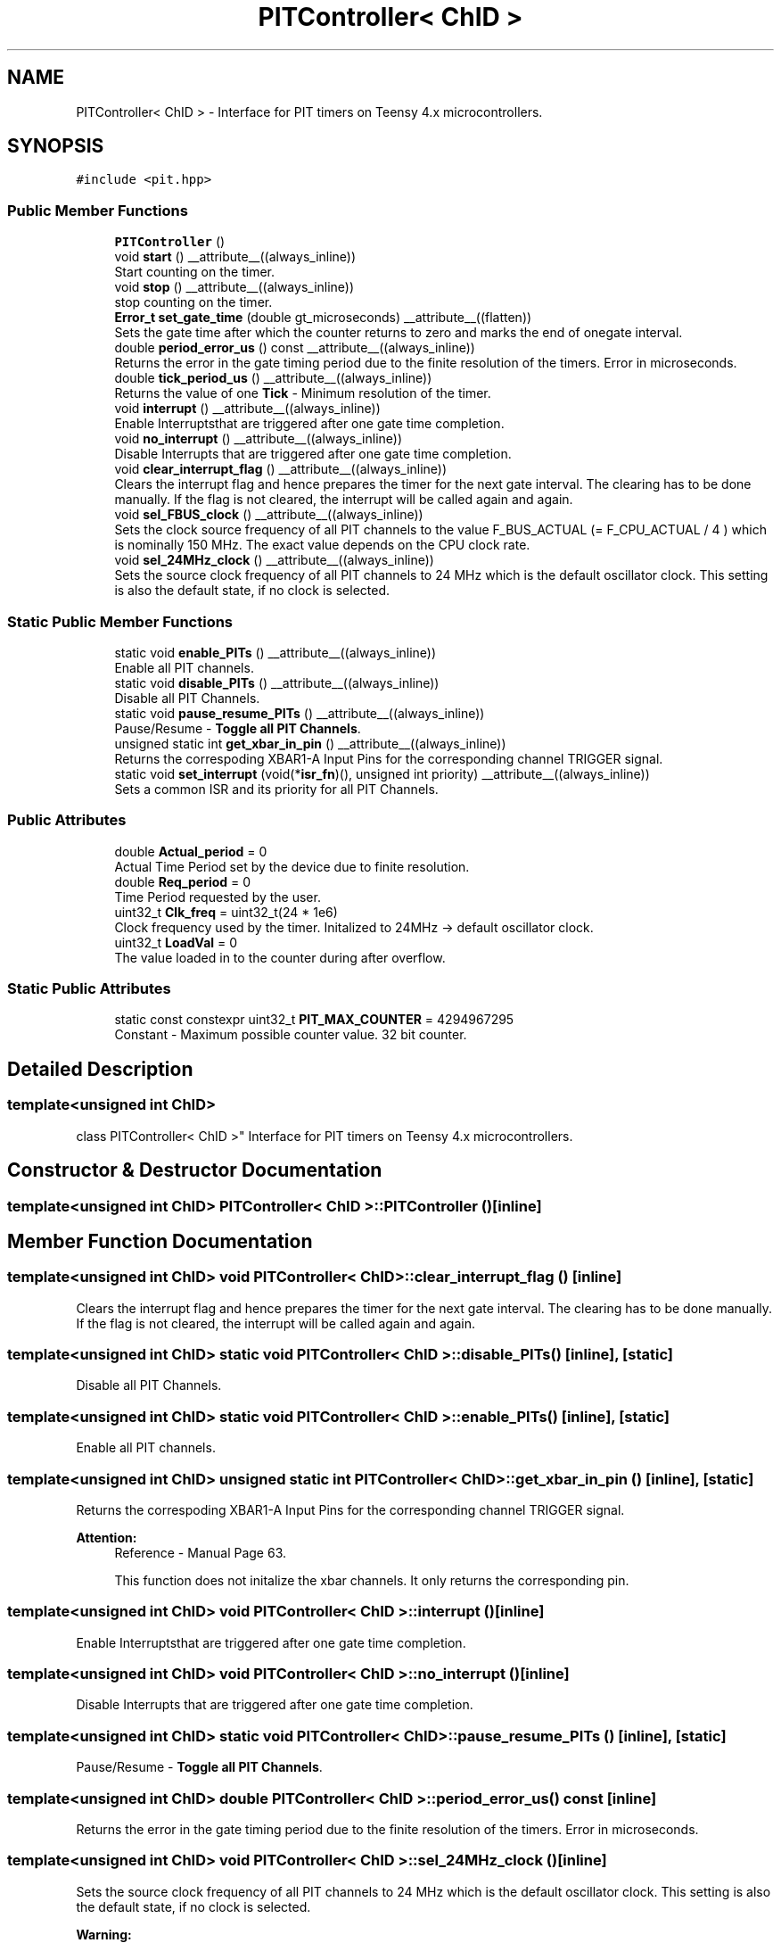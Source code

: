 .TH "PITController< ChID >" 3 "Fri Nov 12 2021" "Version 1.0" "DIY Auto-Correlator" \" -*- nroff -*-
.ad l
.nh
.SH NAME
PITController< ChID > \- Interface for PIT timers on Teensy 4\&.x microcontrollers\&.  

.SH SYNOPSIS
.br
.PP
.PP
\fC#include <pit\&.hpp>\fP
.SS "Public Member Functions"

.in +1c
.ti -1c
.RI "\fBPITController\fP ()"
.br
.ti -1c
.RI "void \fBstart\fP () __attribute__((always_inline))"
.br
.RI "Start counting on the timer\&. "
.ti -1c
.RI "void \fBstop\fP () __attribute__((always_inline))"
.br
.RI "stop counting on the timer\&. "
.ti -1c
.RI "\fBError_t\fP \fBset_gate_time\fP (double gt_microseconds) __attribute__((flatten))"
.br
.RI "Sets the gate time after which the counter returns to zero and marks the end of onegate interval\&. "
.ti -1c
.RI "double \fBperiod_error_us\fP () const __attribute__((always_inline))"
.br
.RI "Returns the error in the gate timing period due to the finite resolution of the timers\&.  Error in microseconds\&. "
.ti -1c
.RI "double \fBtick_period_us\fP () __attribute__((always_inline))"
.br
.RI "Returns the value of one \fBTick\fP - Minimum resolution of the timer\&. "
.ti -1c
.RI "void \fBinterrupt\fP () __attribute__((always_inline))"
.br
.RI "Enable Interruptsthat are triggered after one gate time completion\&. "
.ti -1c
.RI "void \fBno_interrupt\fP () __attribute__((always_inline))"
.br
.RI "Disable Interrupts that are triggered after one gate time completion\&. "
.ti -1c
.RI "void \fBclear_interrupt_flag\fP () __attribute__((always_inline))"
.br
.RI "Clears the interrupt flag and hence prepares the timer for the next gate interval\&. The clearing has to be done manually\&. If the flag is not cleared, the interrupt will be called again and again\&. "
.ti -1c
.RI "void \fBsel_FBUS_clock\fP () __attribute__((always_inline))"
.br
.RI "Sets the clock source frequency of all PIT channels to the value F_BUS_ACTUAL (= F_CPU_ACTUAL / 4 ) which is nominally 150 MHz\&. The exact value depends on the CPU clock rate\&. "
.ti -1c
.RI "void \fBsel_24MHz_clock\fP () __attribute__((always_inline))"
.br
.RI "Sets the source clock frequency of all PIT channels to 24 MHz which is the default oscillator clock\&. This setting is also the default state, if no clock is selected\&. "
.in -1c
.SS "Static Public Member Functions"

.in +1c
.ti -1c
.RI "static void \fBenable_PITs\fP () __attribute__((always_inline))"
.br
.RI "Enable all PIT channels\&. "
.ti -1c
.RI "static void \fBdisable_PITs\fP () __attribute__((always_inline))"
.br
.RI "Disable all PIT Channels\&. "
.ti -1c
.RI "static void \fBpause_resume_PITs\fP () __attribute__((always_inline))"
.br
.RI "Pause/Resume - \fBToggle\fP \fBall\fP \fBPIT\fP \fBChannels\fP\&. "
.ti -1c
.RI "unsigned static int \fBget_xbar_in_pin\fP () __attribute__((always_inline))"
.br
.RI "Returns the correspoding XBAR1-A Input Pins for the corresponding channel TRIGGER signal\&. "
.ti -1c
.RI "static void \fBset_interrupt\fP (void(*\fBisr_fn\fP)(), unsigned int priority) __attribute__((always_inline))"
.br
.RI "Sets a common ISR and its priority for all PIT Channels\&. "
.in -1c
.SS "Public Attributes"

.in +1c
.ti -1c
.RI "double \fBActual_period\fP = 0"
.br
.RI "Actual Time Period set by the device due to finite resolution\&. "
.ti -1c
.RI "double \fBReq_period\fP = 0"
.br
.RI "Time Period requested by the user\&. "
.ti -1c
.RI "uint32_t \fBClk_freq\fP = uint32_t(24 * 1e6)"
.br
.RI "Clock frequency used by the timer\&. Initalized to 24MHz → default oscillator clock\&. "
.ti -1c
.RI "uint32_t \fBLoadVal\fP = 0"
.br
.RI "The value loaded in to the counter during after overflow\&. "
.in -1c
.SS "Static Public Attributes"

.in +1c
.ti -1c
.RI "static const constexpr uint32_t \fBPIT_MAX_COUNTER\fP = 4294967295"
.br
.RI "Constant - Maximum possible counter value\&. 32 bit counter\&. "
.in -1c
.SH "Detailed Description"
.PP 

.SS "template<unsigned int ChID>
.br
class PITController< ChID >"
Interface for PIT timers on Teensy 4\&.x microcontrollers\&. 
.SH "Constructor & Destructor Documentation"
.PP 
.SS "template<unsigned int ChID> \fBPITController\fP< ChID >::\fBPITController\fP ()\fC [inline]\fP"

.SH "Member Function Documentation"
.PP 
.SS "template<unsigned int ChID> void \fBPITController\fP< ChID >::clear_interrupt_flag ()\fC [inline]\fP"

.PP
Clears the interrupt flag and hence prepares the timer for the next gate interval\&. The clearing has to be done manually\&. If the flag is not cleared, the interrupt will be called again and again\&. 
.SS "template<unsigned int ChID> static void \fBPITController\fP< ChID >::disable_PITs ()\fC [inline]\fP, \fC [static]\fP"

.PP
Disable all PIT Channels\&. 
.SS "template<unsigned int ChID> static void \fBPITController\fP< ChID >::enable_PITs ()\fC [inline]\fP, \fC [static]\fP"

.PP
Enable all PIT channels\&. 
.SS "template<unsigned int ChID> unsigned static int \fBPITController\fP< ChID >::get_xbar_in_pin ()\fC [inline]\fP, \fC [static]\fP"

.PP
Returns the correspoding XBAR1-A Input Pins for the corresponding channel TRIGGER signal\&. 
.PP
\fBAttention:\fP
.RS 4
Reference - Manual Page 63\&. 
.PP
This function does not initalize the xbar channels\&. It only returns the corresponding pin\&. 
.RE
.PP

.SS "template<unsigned int ChID> void \fBPITController\fP< ChID >::interrupt ()\fC [inline]\fP"

.PP
Enable Interruptsthat are triggered after one gate time completion\&. 
.SS "template<unsigned int ChID> void \fBPITController\fP< ChID >::no_interrupt ()\fC [inline]\fP"

.PP
Disable Interrupts that are triggered after one gate time completion\&. 
.SS "template<unsigned int ChID> static void \fBPITController\fP< ChID >::pause_resume_PITs ()\fC [inline]\fP, \fC [static]\fP"

.PP
Pause/Resume - \fBToggle\fP \fBall\fP \fBPIT\fP \fBChannels\fP\&. 
.SS "template<unsigned int ChID> double \fBPITController\fP< ChID >::period_error_us () const\fC [inline]\fP"

.PP
Returns the error in the gate timing period due to the finite resolution of the timers\&.  Error in microseconds\&. 
.SS "template<unsigned int ChID> void \fBPITController\fP< ChID >::sel_24MHz_clock ()\fC [inline]\fP"

.PP
Sets the source clock frequency of all PIT channels to 24 MHz which is the default oscillator clock\&. This setting is also the default state, if no clock is selected\&. 
.PP
\fBWarning:\fP
.RS 4
This will change the clock source for all 4 PITs and also the 2 GPTs\&. 
.RE
.PP

.SS "template<unsigned int ChID> void \fBPITController\fP< ChID >::sel_FBUS_clock ()\fC [inline]\fP"

.PP
Sets the clock source frequency of all PIT channels to the value F_BUS_ACTUAL (= F_CPU_ACTUAL / 4 ) which is nominally 150 MHz\&. The exact value depends on the CPU clock rate\&. 
.PP
\fBWarning:\fP
.RS 4
This will change the clock source for all 4 PITs and also the 2 GPTs\&. 
.RE
.PP

.SS "template<unsigned int ChID> \fBError_t\fP \fBPITController\fP< ChID >::set_gate_time (double gt_microseconds)\fC [inline]\fP"

.PP
Sets the gate time after which the counter returns to zero and marks the end of onegate interval\&. 
.PP
\fBAttention:\fP
.RS 4
In case of an error, the gate time is set to the maximum\&. 
.PP
The clock source must be selected before calling this function\&. 
.RE
.PP

.SS "template<unsigned int ChID> static void \fBPITController\fP< ChID >::set_interrupt (void(*)() isr_fn, unsigned int priority)\fC [inline]\fP, \fC [static]\fP"

.PP
Sets a common ISR and its priority for all PIT Channels\&. 
.PP
\fBNote:\fP
.RS 4
All PIT channels share a single ISR on Teensy 4\&.x micro-controllers\&. 
.RE
.PP

.SS "template<unsigned int ChID> void \fBPITController\fP< ChID >::start ()\fC [inline]\fP"

.PP
Start counting on the timer\&. 
.SS "template<unsigned int ChID> void \fBPITController\fP< ChID >::stop ()\fC [inline]\fP"

.PP
stop counting on the timer\&. 
.SS "template<unsigned int ChID> double \fBPITController\fP< ChID >::tick_period_us ()\fC [inline]\fP"

.PP
Returns the value of one \fBTick\fP - Minimum resolution of the timer\&. 
.SH "Member Data Documentation"
.PP 
.SS "template<unsigned int ChID> double \fBPITController\fP< ChID >::Actual_period = 0"

.PP
Actual Time Period set by the device due to finite resolution\&. 
.SS "template<unsigned int ChID> uint32_t \fBPITController\fP< ChID >::Clk_freq = uint32_t(24 * 1e6)"

.PP
Clock frequency used by the timer\&. Initalized to 24MHz → default oscillator clock\&. 
.SS "template<unsigned int ChID> uint32_t \fBPITController\fP< ChID >::LoadVal = 0"

.PP
The value loaded in to the counter during after overflow\&. 
.SS "template<unsigned int ChID> const constexpr uint32_t \fBPITController\fP< ChID >::PIT_MAX_COUNTER = 4294967295\fC [static]\fP"

.PP
Constant - Maximum possible counter value\&. 32 bit counter\&. 
.SS "template<unsigned int ChID> double \fBPITController\fP< ChID >::Req_period = 0"

.PP
Time Period requested by the user\&. 

.SH "Author"
.PP 
Generated automatically by Doxygen for DIY Auto-Correlator from the source code\&.
